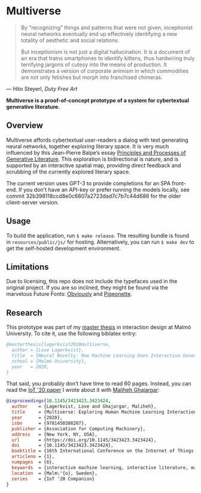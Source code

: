 * Multiverse 
  
#+BEGIN_QUOTE
By “recognizing” things and patterns that were not given, inceptionist neural networks eventually end up effectively identifying a new totality of aesthetic and social relations.

But inceptionism is not just a digital hallucination. It is a document of an era that trains smartphones to identify kittens, thus hardwiring truly terrifying jargons of cutesy into the means of production. It demonstrates a version of corporate animism in which commodities are not only fetishes but morph into franchised chimeras.
#+END_QUOTE

— Hito Steyerl, /Duty Free Art/

[[./.assets/screenshot.png]]

*Multiverse is a proof-of-concept prototype of a system for cybertextual generative literature.*

** Overview
   Multiverse affords cybertextual user-readers a dialog with text generating neural networks, together exploring literary space. It is very much influenced by this Jean-Pierre Balpe’s essay [[http://dichtung-digital.de/2005/1/Balpe/][Principles and Processes of Generative Literature]]. This exploration is bidirectional is nature, and is supported by an interactive spatial map, providing direct feedback and scrubbing of the currently explored literary space. 

   The current version uses GPT-3 to provide completions for an SPA front-end. If you don't have an API-key or prefer running the models locally, see commit 32b398118ccd8e0c6807a2723dad7c7b7c44d686 for the older client-server version.

** Usage
   To build the application, run ~$ make release~. The resulting bundle is found in ~resources/public/js/~ for hosting. Alternatively, you can run ~$ make dev~ to get the self-hosted development environment.

** Limitations
   Due to licensing, this repo does not include the typefaces used in the original project. If you are so inclined, they might be found via the marvelous Future Fonts: [[https://www.futurefonts.xyz/ohno/obviously][Obviously]] and [[https://www.futurefonts.xyz/rohernandez/pigeonette][Pigeonette]].

** Research
   This prototype was part of my [[https://www.diva-portal.org/smash/record.jsf?pid=diva2:1481128][master thesis]] in interaction design at Malmö University. To cite it, use the following biblatex entry:

   #+BEGIN_SRC bibtex
   @masterthesis{lagerkvist2020multiverse,
     author = {Love Lagerkvist},
     title  = {Neural Novelty: How Machine Learning Does Interactive Generative Literature},
     school = {Malmö University},
     year   = 2020,
   }
   #+END_SRC 

That said, you probably don’t have time to read 60 pages. Instead, you can read the [[https://dl.acm.org/doi/abs/10.1145/3423423.3423424][IoT '20 paper]] I wrote about it with [[https://malihehghajargar.com][Maliheh Ghajargar]]:

   #+BEGIN_SRC bibtex
   @inproceedings{10.1145/3423423.3423424,
     author    = {Lagerkvist, Love and Ghajargar, Maliheh},
     title     = {Multiverse: Exploring Human Machine Learning Interaction Through Cybertextual Generative Literature},
     year      = {2020},
     isbn      = {9781450388207},
     publisher = {Association for Computing Machinery},
     address   = {New York, NY, USA},
     url       = {https://doi.org/10.1145/3423423.3423424},
     doi       = {10.1145/3423423.3423424},
     booktitle = {10th International Conference on the Internet of Things Companion},
     articleno = {1},
     numpages  = {6},
     keywords  = {interactive machine learning, interactive literature, machine learning, generative literature, cybertext},
     location  = {Malm\"{o}, Sweden},
     series    = {IoT '20 Companion}
   }  
   #+END_SRC 
